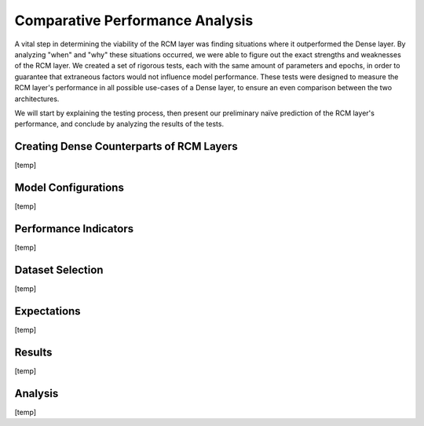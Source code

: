 Comparative Performance Analysis
================================
A vital step in determining the viability of the RCM layer was finding situations where it outperformed the Dense layer. 
By analyzing "when" and "why" these situations occurred, we were able to figure out the exact strengths and weaknesses of the RCM layer. 
We created a set of rigorous tests, each with the same amount of parameters and epochs, in order to guarantee that extraneous factors would not influence model performance. 
These tests were designed to measure the RCM layer's performance in all possible use-cases of a Dense layer, to ensure an even comparison between the two architectures.

We will start by explaining the testing process, then present our preliminary naïve prediction of the RCM layer's performance, and conclude by analyzing the results of the tests.

Creating Dense Counterparts of RCM Layers
-----------------------------------------
[temp]

Model Configurations
--------------------
[temp]

Performance Indicators
----------------------
[temp]

Dataset Selection
-----------------
[temp]

Expectations
------------
[temp]

Results
-------
[temp]

Analysis
--------
[temp]